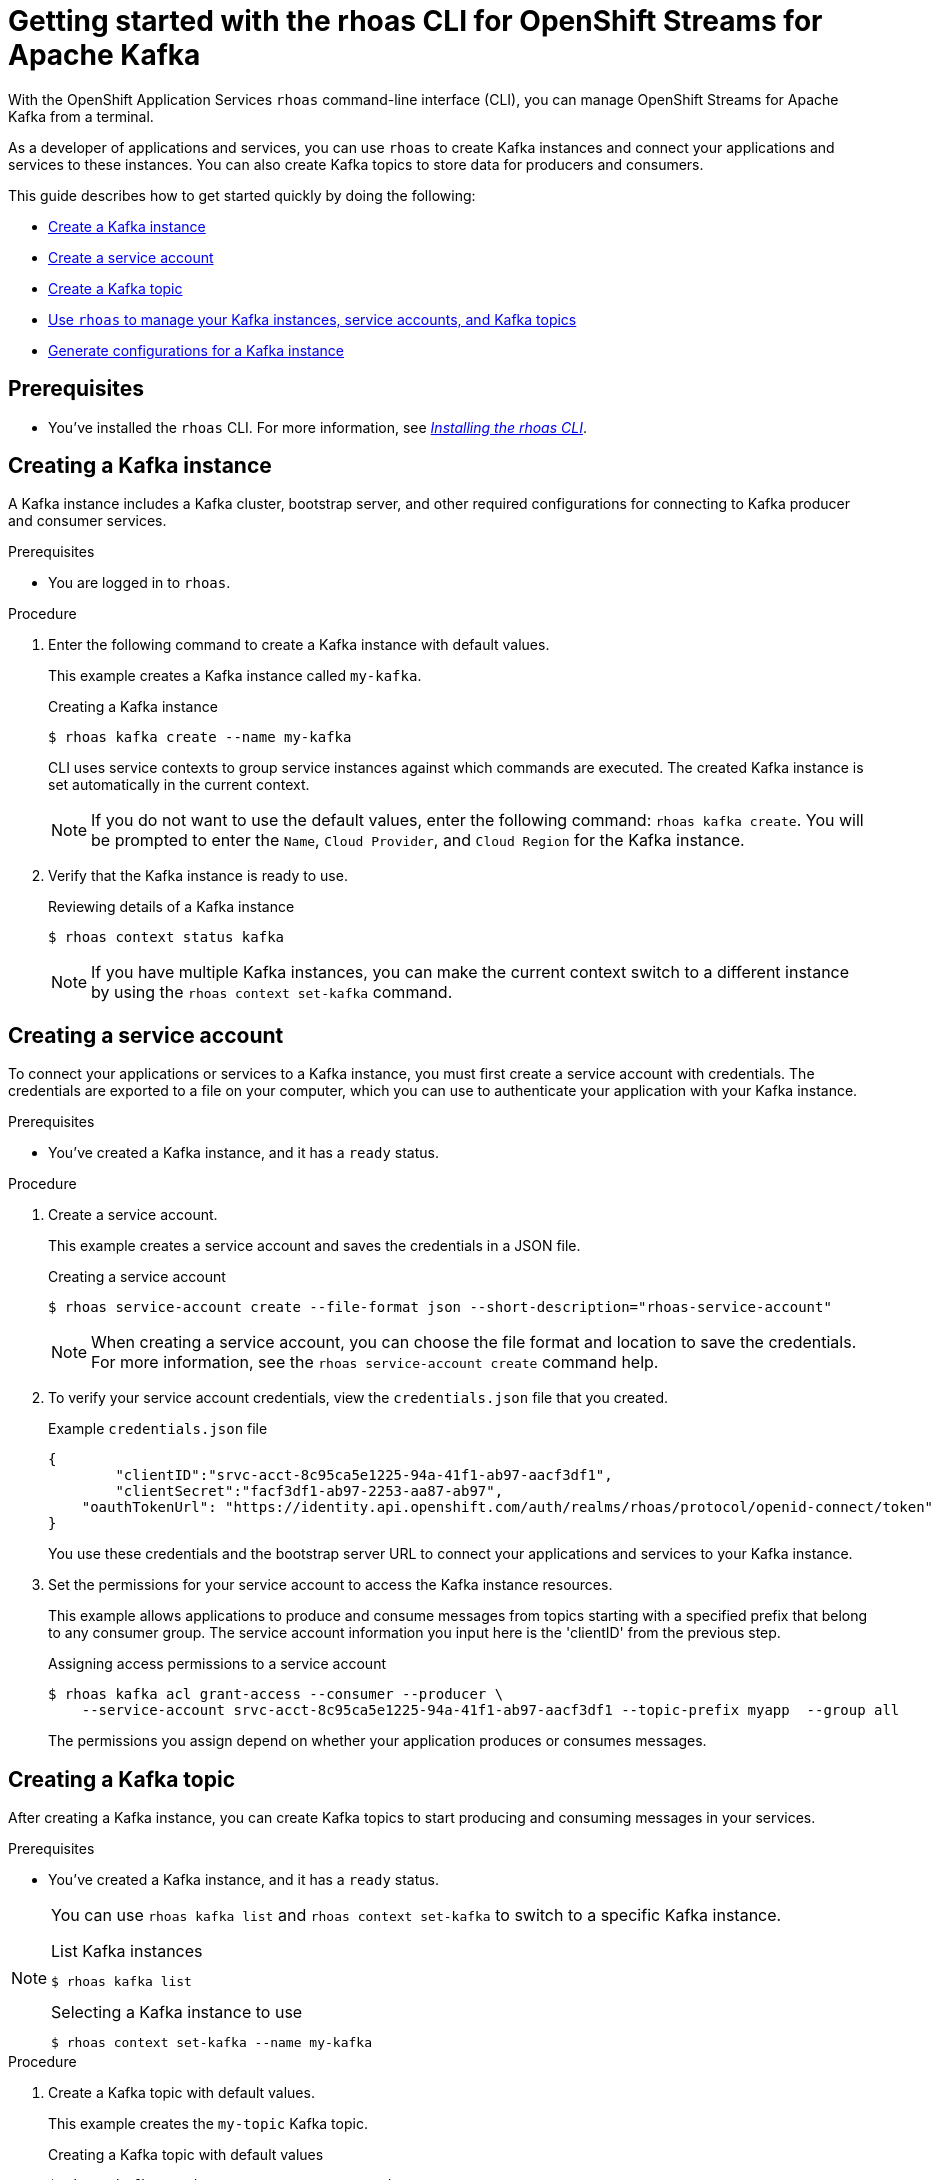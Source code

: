////
START GENERATED ATTRIBUTES
WARNING: This content is generated by running npm --prefix .build run generate:attributes
////

//OpenShift Application Services
:org-name: Application Services
:product-long-rhoas: OpenShift Application Services
:community:
:imagesdir: ./images
:property-file-name: app-services.properties
:samples-git-repo: https://github.com/redhat-developer/app-services-guides
:base-url: https://github.com/redhat-developer/app-services-guides/tree/main/docs/

//OpenShift Application Services CLI
:rhoas-cli-base-url: https://github.com/redhat-developer/app-services-cli/tree/main/docs/
:rhoas-cli-ref-url: commands
:rhoas-cli-installation-url: rhoas/rhoas-cli-installation/README.adoc

//OpenShift Streams for Apache Kafka
:product-long-kafka: OpenShift Streams for Apache Kafka
:product-kafka: Streams for Apache Kafka
:product-version-kafka: 1
:service-url-kafka: https://console.redhat.com/application-services/streams/
:getting-started-url-kafka: kafka/getting-started-kafka/README.adoc
:kafka-bin-scripts-url-kafka: kafka/kafka-bin-scripts-kafka/README.adoc
:kafkacat-url-kafka: kafka/kcat-kafka/README.adoc
:quarkus-url-kafka: kafka/quarkus-kafka/README.adoc
:nodejs-url-kafka: kafka/nodejs-kafka/README.adoc
:rhoas-cli-getting-started-url-kafka: kafka/rhoas-cli-getting-started-kafka/README.adoc
:topic-config-url-kafka: kafka/topic-configuration-kafka/README.adoc
:consumer-config-url-kafka: kafka/consumer-configuration-kafka/README.adoc
:access-mgmt-url-kafka: kafka/access-mgmt-kafka/README.adoc
:metrics-monitoring-url-kafka: kafka/metrics-monitoring-kafka/README.adoc
:service-binding-url-kafka: kafka/service-binding-kafka/README.adoc

//OpenShift Service Registry
:product-long-registry: OpenShift Service Registry
:product-registry: Service Registry
:registry: Service Registry
:product-version-registry: 1
:service-url-registry: https://console.redhat.com/application-services/service-registry/
:getting-started-url-registry: registry/getting-started-registry/README.adoc
:quarkus-url-registry: registry/quarkus-registry/README.adoc
:rhoas-cli-getting-started-url-registry: registry/rhoas-cli-getting-started-registry/README.adoc
:access-mgmt-url-registry: registry/access-mgmt-registry/README.adoc
:content-rules-registry: https://access.redhat.com/documentation/en-us/red_hat_openshift_service_registry/1/guide/9b0fdf14-f0d6-4d7f-8637-3ac9e2069817[Supported Service Registry content and rules]
:service-binding-url-registry: registry/service-binding-registry/README.adoc

//OpenShift Connectors
:product-long-connectors: OpenShift Connectors
:service-url-connectors: https://console.redhat.com/application-services/connectors
////
END GENERATED ATTRIBUTES
////

[id="chap-getting-started-rhoas-cli-kafka"]
= Getting started with the rhoas CLI for {product-long-kafka}
:context: getting-started-rhoas-kafka

[role="_abstract"]
With the {product-long-rhoas} `rhoas` command-line interface (CLI), you can manage OpenShift Streams for Apache Kafka from a terminal.

As a developer of applications and services,
you can use `rhoas` to create Kafka instances and connect your applications and services to these instances.
You can also create Kafka topics to store data for producers and consumers.

This guide describes how to get started quickly by doing the following:

* {base-url}{rhoas-cli-getting-started-url-kafka}#proc-creating-kafka-instance-cli_getting-started-rhoas-kafka[Create a Kafka instance]
* {base-url}{rhoas-cli-getting-started-url-kafka}#proc-creating-service-account-cli_getting-started-rhoas-kafka[Create a service account]
* {base-url}{rhoas-cli-getting-started-url-kafka}#proc-creating-kafka-topic-cli_getting-started-rhoas-kafka[Create a Kafka topic]
* {base-url}{rhoas-cli-getting-started-url-kafka}#proc-commands-managing-kafka_getting-started-rhoas-kafka[Use `rhoas` to manage your Kafka instances, service accounts, and Kafka topics]
* {base-url}{rhoas-cli-getting-started-url-kafka}#proc-generating-kafka-configs-cli_getting-started-rhoas-kafka[Generate configurations for a Kafka instance]

//Additional line break to resolve mod docs generation error

[id="ref-kafka-cli-prereqs_{context}"]
== Prerequisites

[role="_abstract"]
* You've installed the `rhoas` CLI. For more information, see {base-url}{rhoas-cli-installation-url}[_Installing the rhoas CLI_^].

//Additional line break to resolve mod docs generation error

[id="proc-creating-kafka-instance-cli_{context}"]
== Creating a Kafka instance

[role="_abstract"]
A Kafka instance includes a Kafka cluster, bootstrap server, and other required configurations for connecting to Kafka producer and consumer services.

.Prerequisites

* You are logged in to `rhoas`.

.Procedure

. Enter the following command to create a Kafka instance with default values.
+
--
This example creates a Kafka instance called `my-kafka`.

.Creating a Kafka instance
[source,shell]
----
$ rhoas kafka create --name my-kafka
----

CLI uses service contexts to group service instances against which commands are executed.
The created Kafka instance is set automatically in the current context.

[NOTE]
====
If you do not want to use the default values,
enter the following command: `rhoas kafka create`.
You will be prompted to enter the `Name`, `Cloud Provider`, and `Cloud Region` for the Kafka instance.
====
--

. Verify that the Kafka instance is ready to use.
+
--
.Reviewing details of a Kafka instance
[source,shell]
----
$ rhoas context status kafka
----


[NOTE]
====
If you have multiple Kafka instances,
you can make the current context switch to a different instance by using the `rhoas context set-kafka` command.
====
--

[id="proc-creating-service-account-cli_{context}"]
== Creating a service account

[role="_abstract"]
To connect your applications or services to a Kafka instance, you must first create a service account with credentials.
The credentials are exported to a file on your computer,
which you can use to authenticate your application with your Kafka instance.

.Prerequisites

* You've created a Kafka instance, and it has a `ready` status.

.Procedure

. Create a service account.
+
--
This example creates a service account and saves the credentials in a JSON file.

.Creating a service account
[source,shell]
----
$ rhoas service-account create --file-format json --short-description="rhoas-service-account"
----

[NOTE]
====
When creating a service account, you can choose the file format and location to save the credentials.
For more information, see the `rhoas service-account create` command help.
====
--

. To verify your service account credentials,
view the `credentials.json` file that you created.
+
--
.Example `credentials.json` file
[source,json]
----
{
	"clientID":"srvc-acct-8c95ca5e1225-94a-41f1-ab97-aacf3df1",
	"clientSecret":"facf3df1-ab97-2253-aa87-ab97",
    "oauthTokenUrl": "https://identity.api.openshift.com/auth/realms/rhoas/protocol/openid-connect/token"
}
----
You use these credentials and the bootstrap server URL to connect your applications and services to your Kafka instance.
--

. Set the permissions for your service account to access the Kafka instance resources.
+
--
This example allows applications to produce and consume messages from topics starting with a specified prefix that belong to any consumer group. The service account information you input here is the 'clientID' from the previous step.

.Assigning access permissions to a service account
[source,shell]
----
$ rhoas kafka acl grant-access --consumer --producer \
    --service-account srvc-acct-8c95ca5e1225-94a-41f1-ab97-aacf3df1 --topic-prefix myapp  --group all
----

The permissions you assign depend on whether your application produces or consumes messages.
--

[id="proc-creating-kafka-topic-cli_{context}"]
== Creating a Kafka topic

[role="_abstract"]
After creating a Kafka instance, you can create Kafka topics to start producing and consuming messages in your services.

.Prerequisites

* You've created a Kafka instance, and it has a `ready` status.

[NOTE]
====
You can use `rhoas kafka list` and `rhoas context set-kafka` to switch to a specific Kafka instance.

.List Kafka instances
[source,shell]
----
$ rhoas kafka list
----
.Selecting a Kafka instance to use
[source,shell]
----
$ rhoas context set-kafka --name my-kafka
----
====

.Procedure

. Create a Kafka topic with default values.
+
--
This example creates the `my-topic` Kafka topic.

.Creating a Kafka topic with default values
[source,shell]
----
$ rhoas kafka topic create --name my-topic
----

[NOTE]
====
If you do not want to use the default values,
you can specify the number of partitions (`--partitions`) and message retention time (`--retention-ms`).
For more information, use the command help `rhoas kafka topic create -h`.
====
--

. If necessary, you can edit or delete the topic by using the `rhoas kafka topic update` and `rhoas kafka topic delete` commands.

[id="proc-genearting-kafka-configs-cli_{context}"]
== Generating configurations for a Kafka instance

[role="_abstract"]
After creating a Kafka instance, you can generate a configuration file that your applications can use to connect to your Kafka instance.

.Prerequisites

* You've created a Kafka instance, and it has a `ready` status.
* The Kafka instance is set in the current context.
* Your user account and org have quota for creating service accounts.

.Procedure

* Generate a configuration file for the current service context.
+
--
This example generates a JSON file with configurations for the Kafka instance you created.

.Generating a configuration file
[source,shell]
----
$ rhoas generate-config --type json
----
--

[id="proc-commands-managing-kafka_{context}"]
== Commands for managing Kafka

[role="_abstract"]
For more information about the `rhoas` commands you can use to manage your Kafka instance,
use the following command help:

* `rhoas kafka -h` for Kafka instances
* `rhoas service-account -h` for service accounts
* `rhoas kafka acl -h` for access management
* `rhoas kafka topic -h` for Kafka topics

[role="_additional-resources"]
.Additional resources
* {rhoas-cli-base-url}{rhoas-cli-ref-url}[_CLI command reference (rhoas)_^]

